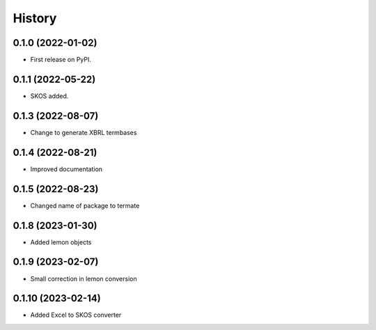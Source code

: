 =======
History
=======

0.1.0 (2022-01-02)
------------------

* First release on PyPI.

0.1.1 (2022-05-22)
------------------

* SKOS added.

0.1.3 (2022-08-07)
------------------

* Change to generate XBRL termbases

0.1.4 (2022-08-21)
------------------

* Improved documentation

0.1.5 (2022-08-23)
------------------

* Changed name of package to termate

0.1.8 (2023-01-30)
------------------

* Added lemon objects

0.1.9 (2023-02-07)
------------------

* Small correction in lemon conversion

0.1.10 (2023-02-14)
-------------------

* Added Excel to SKOS converter
